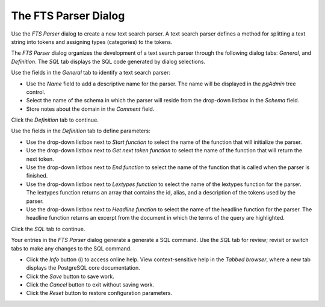 .. _fts_parser:

*********************
The FTS Parser Dialog    
*********************

Use the *FTS Parser* dialog to create a new text search parser. A text search parser defines a method for splitting a text string into tokens and assigning types (categories) to the tokens. 

The *FTS Parser* dialog organizes the development of a text search parser through the following dialog tabs: *General*, and *Definition*. The *SQL* tab displays the SQL code generated by dialog selections. 

.. image:: images/fts_parser_general.png

Use the fields in the *General* tab to identify a text search parser:

* Use the *Name* field to add a descriptive name for the parser. The name will be displayed in the *pgAdmin* tree control.
* Select the name of the schema in which the parser will reside from the drop-down listbox in the *Schema* field.
* Store notes about the domain in the *Comment* field.

Click the *Definition* tab to continue.

.. image:: images/fts_parser_definition.png

Use the fields in the *Definition* tab to define parameters:

* Use the drop-down listbox next to *Start function* to select the name of the function that will initialize the parser.
* Use the drop-down listbox next to *Get next token function* to select the name of the function that will return the next token.
* Use the drop-down listbox next to *End function* to select the name of the function that is called when the parser is finished.
* Use the drop-down listbox next to *Lextypes function* to select the name of the lextypes function for the parser. The lextypes function returns an array that contains the id, alias, and a description of the tokens used by the parser.
* Use the drop-down listbox next to *Headline function* to select the name of the headline function for the parser. The headline function returns an excerpt from the document in which the terms of the query are highlighted.

Click the *SQL* tab to continue.

.. image:: images/fts_parser_sql.png

Your entries in the *FTS Parser* dialog generate a generate a SQL command. Use the *SQL* tab for review; revisit or switch tabs to make any changes to the SQL command. 
 
* Click the *Info* button (i) to access online help. View context-sensitive help in the *Tabbed browser*, where a new tab displays the PostgreSQL core documentation.
* Click the *Save* button to save work.
* Click the *Cancel* button to exit without saving work.
* Click the *Reset* button to restore configuration parameters.


